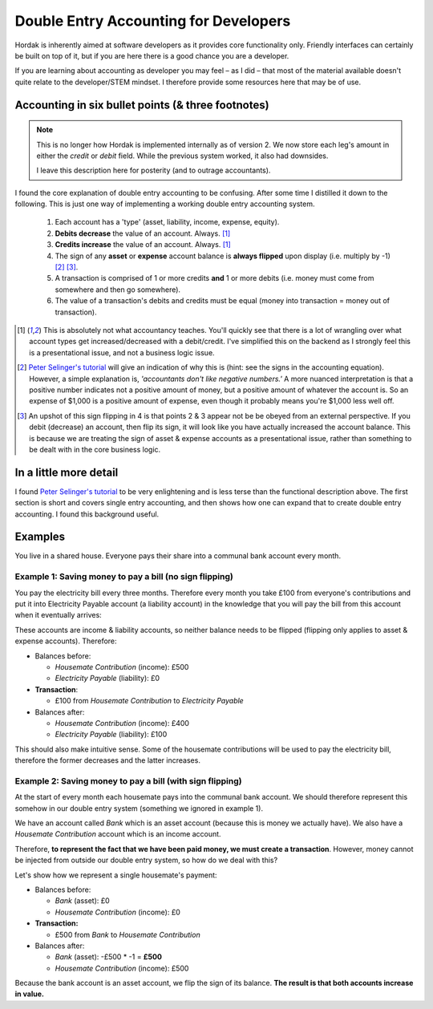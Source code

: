 .. _accounting_for_developers:

Double Entry Accounting for Developers
======================================

Hordak is inherently aimed at software developers as it provides core
functionality only. Friendly interfaces can certainly be built on top of it, but
if you are here there is a good chance you are a developer.

If you are learning about accounting as developer you may feel – as I did – that
most of the material available doesn't quite relate to the developer/STEM mindset. I
therefore provide some resources here that may be of use.

Accounting in six bullet points (& three footnotes)
---------------------------------------------------

.. note::

    This is no longer how Hordak is implemented internally as of version 2.
    We now store each leg's amount in either the `credit` or `debit` field.
    While the previous system worked, it also had downsides.

    I leave this description here for posterity (and to outrage accountants).

I found the core explanation of double entry accounting to be confusing. After some
time I distilled it down to the following. This is just one way of
implementing a working double entry accounting system.

 #. Each account has a 'type' (asset, liability, income, expense, equity).
 #. **Debits decrease** the value of an account. Always. [1]_
 #. **Credits increase** the value of an account. Always. [1]_
 #. The sign of any **asset** or **expense** account balance is **always flipped** upon display (i.e. multiply by -1) [2]_ [3]_.
 #. A transaction is comprised of 1 or more credits **and** 1 or more debits (i.e. money must come from somewhere and then go somewhere).
 #. The value of a transaction's debits and credits must be equal (money into transaction = money out of transaction).


.. [1] This is absolutely not what accountancy teaches. You'll quickly see that there is a lot of wrangling over what
        account types get increased/decreased with a debit/credit. I've simplified this on the backend as I strongly feel
        this is a presentational issue, and not a business logic issue.


.. [2] `Peter Selinger's tutorial`_ will give an indication of why this is (hint: see the signs in the accounting equation).
        However, a simple
        explanation is, *'accountants don't like negative numbers.'* A more nuanced interpretation
        is that a positive number indicates not a positive amount of money, but a positive amount of
        whatever the account is. So an expense of $1,000 is a positive amount of expense, even though it
        probably means you're $1,000 less well off.


.. [3] An upshot of this sign flipping in 4 is that points 2 & 3 appear not be be obeyed from an external perspective.
        If you debit (decrease) an account, then flip its sign, it will look like you have actually increased the
        account balance. This is because we are treating the sign of asset & expense accounts as a presentational issue,
        rather than something to be dealt with in the core business logic.

In a little more detail
-----------------------

I found `Peter Selinger's tutorial`_ to be very enlightening and is less terse than the functional description above.
The first section is short and covers single entry accounting, and then shows how one can expand that to create double
entry accounting. I found this background useful.

.. _Peter Selinger's tutorial: http://www.mathstat.dal.ca/~selinger/accounting/tutorial.html


Examples
--------

You live in a shared house. Everyone pays their share into a communal bank account
every month.

Example 1: Saving money to pay a bill (no sign flipping)
~~~~~~~~~~~~~~~~~~~~~~~~~~~~~~~~~~~~~~~~~~~~~~~~~~~~~~~~

You pay the electricity bill every three months. Therefore every month you take £100
from everyone's contributions and put it into Electricity Payable account (a liability
account) in the knowledge that you will pay the bill from this account when it eventually arrives:

These accounts are income & liability accounts, so neither balance needs to be flipped (flipping
only applies to asset & expense accounts). Therefore:

* Balances before:

  * *Housemate Contribution* (income): £500
  * *Electricity Payable* (liability): £0

* **Transaction**:

  * £100 from *Housemate Contribution* to *Electricity Payable*

* Balances after:

  * *Housemate Contribution* (income): £400
  * *Electricity Payable* (liability): £100

This should also make intuitive sense. Some of the housemate contributions will be used to pay the electricity
bill, therefore the former decreases and the latter increases.

Example 2: Saving money to pay a bill (with sign flipping)
~~~~~~~~~~~~~~~~~~~~~~~~~~~~~~~~~~~~~~~~~~~~~~~~~~~~~~~~~~

At the start of every month each housemate pays into the communal bank account. We
should therefore represent this somehow in our double entry system (something we ignored in
example 1).

We have an account called *Bank* which is an asset account (because this is money
we actually have). We also have a *Housemate Contribution* account which is an
income account.

Therefore, **to represent the fact that we have been paid money, we must create a transaction**.
However, money cannot be injected from outside our double entry system, so how do we deal with this?

Let's show how we represent a single housemate's payment:

* Balances before:

  * *Bank* (asset): £0
  * *Housemate Contribution* (income): £0

* **Transaction:**

  * £500 from *Bank* to *Housemate Contribution*

* Balances after:

  * *Bank* (asset): -£500 * -1 = **£500**
  * *Housemate Contribution*  (income): £500

Because the bank account is an asset account, we flip the sign of its balance.
**The result is that both accounts increase in value.**
